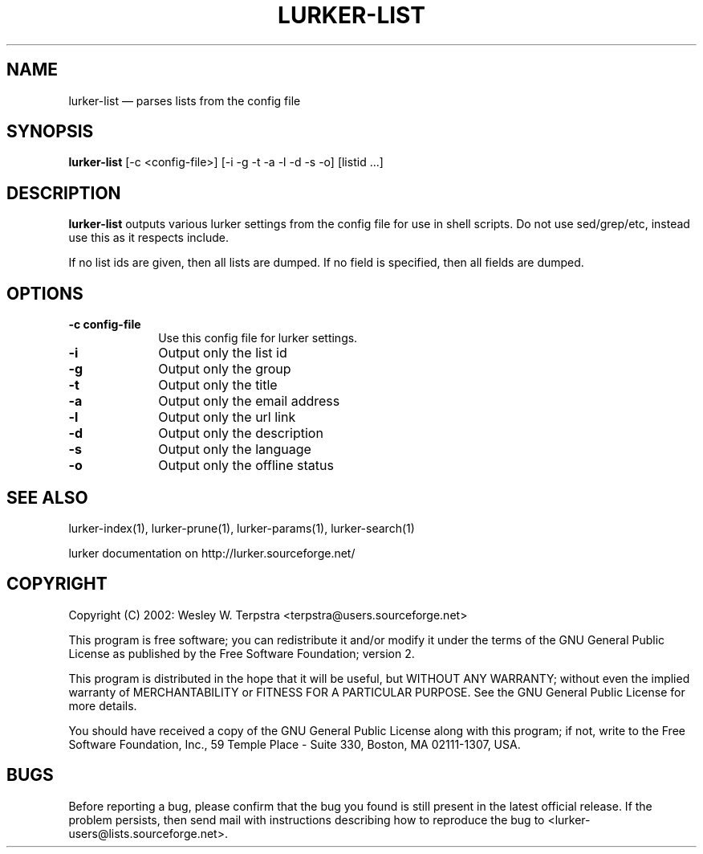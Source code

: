 .\" $Header: /home/terpstra/cvt/lurker/lurker/index/lurker-list.1,v 1.5 2004-08-24 16:06:30 terpstra Exp $
.\"
.\"	transcript compatibility for postscript use.
.\"
.\"	synopsis:  .P! <file.ps>
.\"
.de P!
.fl
\!!1 setgray
.fl
\\&.\"
.fl
\!!0 setgray
.fl			\" force out current output buffer
\!!save /psv exch def currentpoint translate 0 0 moveto
\!!/showpage{}def
.fl			\" prolog
.sy sed -e 's/^/!/' \\$1\" bring in postscript file
\!!psv restore
.
.de pF
.ie     \\*(f1 .ds f1 \\n(.f
.el .ie \\*(f2 .ds f2 \\n(.f
.el .ie \\*(f3 .ds f3 \\n(.f
.el .ie \\*(f4 .ds f4 \\n(.f
.el .tm ? font overflow
.ft \\$1
..
.de fP
.ie     !\\*(f4 \{\
.	ft \\*(f4
.	ds f4\"
'	br \}
.el .ie !\\*(f3 \{\
.	ft \\*(f3
.	ds f3\"
'	br \}
.el .ie !\\*(f2 \{\
.	ft \\*(f2
.	ds f2\"
'	br \}
.el .ie !\\*(f1 \{\
.	ft \\*(f1
.	ds f1\"
'	br \}
.el .tm ? font underflow
..
.ds f1\"
.ds f2\"
.ds f3\"
.ds f4\"
'\" t 
.ta 8n 16n 24n 32n 40n 48n 56n 64n 72n  
.TH "LURKER\-LIST" "1" 
.SH "NAME" 
lurker\-list \(em parses lists from the config file 
.SH "SYNOPSIS" 
.PP 
\fBlurker\-list\fR [\-c <config-file>]  [\-i \-g \-t \-a \-l \-d \-s \-o]  [listid ...]  
.SH "DESCRIPTION" 
.PP 
\fBlurker\-list\fR outputs various lurker settings 
from the config file for use in shell scripts.  Do not use sed/grep/etc, 
instead use this as it respects include. 
.PP 
If no list ids are given, then all lists are dumped. If no field 
is specified, then all fields are dumped. 
.SH "OPTIONS" 
.IP "\fB\-c config-file\fP" 10 
Use this config file for lurker settings. 
.IP "\fB\-i\fP" 10 
Output only the list id 
.IP "\fB\-g\fP" 10 
Output only the group 
.IP "\fB\-t\fP" 10 
Output only the title 
.IP "\fB\-a\fP" 10 
Output only the email address 
.IP "\fB\-l\fP" 10 
Output only the url link 
.IP "\fB\-d\fP" 10 
Output only the description 
.IP "\fB\-s\fP" 10 
Output only the language 
.IP "\fB\-o\fP" 10 
Output only the offline status 
.SH "SEE ALSO" 
.PP 
lurker\-index(1), lurker\-prune(1), lurker\-params(1), lurker\-search(1) 
.PP 
lurker documentation on http://lurker.sourceforge.net/ 
.SH "COPYRIGHT" 
.PP 
Copyright (C) 2002: Wesley W. Terpstra <terpstra@users.sourceforge.net> 
 
.PP 
This program is free software; you can redistribute it and/or modify 
it under the terms of the GNU General Public License as published by 
the Free Software Foundation; version 2. 
 
.PP 
This program is distributed in the hope that it will be useful, 
but WITHOUT ANY WARRANTY; without even the implied warranty of 
MERCHANTABILITY or FITNESS FOR A PARTICULAR PURPOSE.  See the 
GNU General Public License for more details. 
 
.PP 
You should have received a copy of the GNU General Public License 
along with this program; if not, write to the Free Software 
Foundation, Inc., 59 Temple Place - Suite 330, 
Boston, MA 02111-1307, USA. 
 
.SH "BUGS" 
.PP 
Before reporting a bug, please confirm that the bug you found is 
still present in the latest official release. If the problem persists, 
then send mail with instructions describing how to reproduce the bug to 
<lurker\-users@lists.sourceforge.net>. 
.\" created by instant / docbook-to-man, Mon 23 Aug 2004, 18:11 
